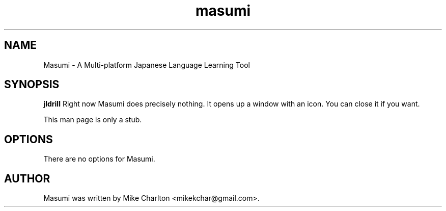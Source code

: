 .\"                                      Hey, EMACS: -*- nroff -*-
.\" First parameter, NAME, should be all caps
.\" Second parameter, SECTION, should be 1-8, maybe w/ subsection
.\" other parameters are allowed: see man(7), man(1)
.TH masumi 1 "February  15, 2011"
.\" Please adjust this date whenever revising the manpage.
.\"
.\" Some roff macros, for reference:
.\" .nh        disable hyphenation
.\" .hy        enable hyphenation
.\" .ad l      left justify
.\" .ad b      justify to both left and right margins
.\" .nf        disable filling
.\" .fi        enable filling
.\" .br        insert line break
.\" .sp <n>    insert n+1 empty lines
.\" for manpage-specific macros, see man(7)
.SH NAME
Masumi \- A Multi-platform Japanese Language Learning Tool
.SH SYNOPSIS
.B jldrill
Right now Masumi does precisely nothing.  It opens up a window
with an icon.  You can close it if you want.
.PP
This man page is only a stub.  
.SH OPTIONS
There are no options for Masumi.
.SH AUTHOR
Masumi was written by Mike Charlton <mikekchar@gmail.com>.
